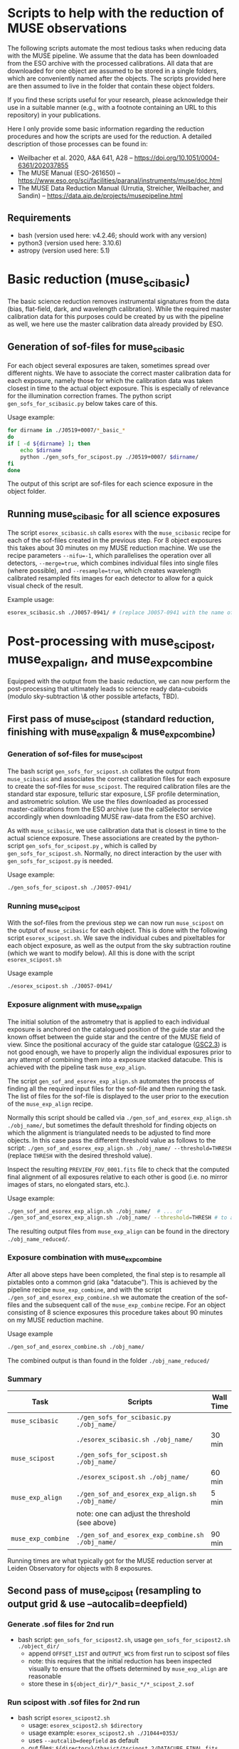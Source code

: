 * Scripts to help with the reduction of MUSE observations

  The following scripts automate the most tedious tasks when reducing
  data with the MUSE pipeline.  We assume that the data has been
  downloaded from the ESO archive with the processed calibrations.
  All data that are downloaded for one object are assumed to be stored
  in a single folders, which are conveniently named after the objects.
  The scripts provided here are then assumed to live in the folder
  that contain these object folders.

  If you find these scripts useful for your research, please
  acknowledge their use in a suitable manner (e.g., with a footnote
  containing an URL to this repository) in your publications.

  Here I only provide some basic information regarding the reduction
  procedures and how the scripts are used for the reduction.  A
  detailed description of those processes can be found in:

  - Weilbacher et al. 2020, A&A 641, A28 -- https://doi.org/10.1051/0004-6361/202037855
  - The MUSE Manual (ESO-261650) -- https://www.eso.org/sci/facilities/paranal/instruments/muse/doc.html
  - The MUSE Data Reduction Manual (Urrutia, Streicher, Weilbacher, and Sandin) -- https://data.aip.de/projects/musepipeline.html

    
** Requirements

   - bash (version used here: v4.2.46; should work with any version)
   - python3 (version used here: 3.10.6)
   - astropy (version used here: 5.1)
  
* Basic reduction (muse_scibasic)

  The basic science reduction removes instrumental signatures from the
  data (bias, flat-field, dark, and wavelength calibration).  While
  the required master calibration data for this purposes could be
  created by us with the pipeline as well, we here use the master
  calibration data already provided by ESO.

** Generation of sof-files for muse_scibasic

   For each object several exposures are taken, sometimes spread over
   different nights.  We have to associate the correct master
   calibration data for each exposure, namely those for which the
   calibration data was taken closest in time to the actual object
   exposure.  This is especially of relevance for the illumination
   correction frames.  The python script ~gen_sofs_for_scibasic.py~
   below takes care of this.

   Usage example:
   #+begin_src sh
     for dirname in ./J0519+0007/*_basic_*                          
     do
	 if [ -d ${dirname} ]; then
	     echo $dirname    
	     python ./gen_sofs_for_scipost.py ./J0519+0007/ $dirname/
	 fi
     done 
   #+end_src

   The output of this script are sof-files for each science exposure
   in the object folder.

** Running muse_scibasic for all science exposures

   The script ~esorex_scibasic.sh~ calls ~esorex~ with the
   ~muse_scibasic~ recipe for each of the sof-files created in the
   previous step.  For 8 object exposures this takes about 30 minutes
   on my MUSE reduction machine.  We use the recipe parameters
   ~--nifu=-1~, which parallelises the operation over all detectors,
   ~--merge=true~, which combines individual files into single files
   (where possible), and ~--resample=true~, which creates wavelength
   calibrated resampled fits images for each detector to allow for a
   quick visual check of the result. 

   Example usage:
   #+begin_src sh
     esorex_scibasic.sh ./J0057-0941/ # (replace J0057-0941 with the name of the object)
   #+end_src
   
* Post-processing with muse_scipost, muse_exp_align, and muse_exp_combine

  Equipped with the output from the basic reduction, we can now
  perform the post-processing that ultimately leads to science ready
  data-cuboids (modulo sky-subtraction \& other possible artefacts, TBD).  

** First pass of muse_scipost (standard reduction, finishing with muse_exp_align & muse_exp_combine)

*** Generation of sof-files for muse_scipost

   The bash script ~gen_sofs_for_scipost.sh~ collates the output from
   ~muse_scibasic~ and associates the correct calibration files for
   each exposure to create the sof-files for ~muse_scipost~.  The
   required calibration files are the standard star exposure, telluric
   star exposure, LSF profile determination, and astrometric solution.
   We use the files downloaded as processed master-calibrations from
   the ESO archive (use the calSelector service accordingly when
   downloading MUSE raw-data from the ESO archive).

   As with ~muse_scibasic~, we use calibration data that is closest in
   time to the actual science exposure.  These associations are
   created by the python-script ~gen_sofs_for_scipost.py~ , which is
   called by ~gen_sofs_for_scipost.sh~.  Normally, no direct
   interaction by the user with ~gen_sofs_for_scipost.py~ is needed.
  
   Usage example:
    #+begin_src sh
      ./gen_sofs_for_scipost.sh ./J0057-0941/
    #+end_src

*** Running muse_scipost

   With the sof-files from the previous step we can now run
   ~muse_scipost~ on the output of ~muse_scibasic~ for each object.
   This is done with the following script ~esorex_scipost.sh~.  We
   save the individual cubes and pixeltables for each object exposure,
   as well as the output from the sky subtraction routine (which we
   want to modify below).  All this is done with the script ~esorex_scipost.sh~

   Usage example
   #+begin_src bash
     ./esorex_scipost.sh ./J0057-0941/
   #+end_src

*** Exposure alignment with muse_exp_align

   The initial solution of the astrometry that is applied to each
   individual exposure is anchored on the catalogued position of the
   guide star and the known offset between the guide star and the
   centre of the MUSE field of view.  Since the positional accuracy of
   the guide star catalogue ([[https://ui.adsabs.harvard.edu/abs/2008AJ....136..735L/][GSC2.3]]) is not good enough, we have to
   properly align the individual exposures prior to any attempt of
   combining them into a exposure stacked datacube.  This is achieved
   with the pipeline task ~muse_exp_align~.

   The script ~gen_sof_and_esorex_exp_align.sh~ automates the process
   of finding all the required input files for the sof-file and then
   running the task.  The list of files for the sof-file is displayed
   to the user prior to the execution of the ~muse_exp_align~ recipe.

   Normally this script should be called via
   ~./gen_sof_and_esorex_exp_align.sh ./obj_name/~, but sometimes the default
   threshold for finding objects on which the alignment is
   triangulated needs to be adjusted to find more objects.  In this
   case pass the different threshold value as follows to the script:
   ~./gen_sof_and_esorex_exp_align.sh ./obj_name/ --threshold=THRESH~
   (replace ~THRESH~ with the desired threshold value).

   Inspect the resulting ~PREVIEW_FOV_0001.fits~ file to check that
   the computed final alignment of all exposures relative to each
   other is good (i.e. no mirror images of stars, no elongated stars,
   etc.).

   Usage example:
#+begin_src sh
  ./gen_sof_and_esorex_exp_align.sh ./obj_name/  # ... or
  ./gen_sof_and_esorex_exp_align.sh ./obj_name/ --threshold=THRESH # to adjust exp_align threshold
#+end_src

   The resulting output files from ~muse_exp_align~ can be found in
   the directory ~./obj_name_reduced/~.
   
*** Exposure combination with muse_exp_combine

   After all above steps have been completed, the final step is to
   resample all pixtables onto a common grid (aka "datacube").  This
   is achieved by the pipeline recipe ~muse_exp_combine~, and with the
   script ~./gen_sof_and_esorex_exp_combine.sh~ we automate the
   creation of the sof-files and the subsequent call of the
   ~muse_exp_combine~ recipe.  For an object consisting of 8 science
   exposures this procedure takes about 90 minutes on my MUSE
   reduction machine.

   Usage example
   #+begin_src bash
     ./gen_sof_and_esorex_combine.sh ./obj_name/
   #+end_src

   The combined output is than found in the folder ~./obj_name_reduced/~

*** Summary
   
   | Task               | Scripts                                           | Wall Time |
   |--------------------+---------------------------------------------------+-----------|
   | ~muse_scibasic~    | ~./gen_sofs_for_scibasic.py ./obj_name/~          |           |
   |                    | ~./esorex_scibasic.sh ./obj_name/~                | 30 min    |
   | ~muse_scipost~     | ~./gen_sofs_for_scipost.sh ./obj_name/~           |           |
   |                    | ~./esorex_scipost.sh ./obj_name/~                 | 60 min    |
   | ~muse_exp_align~   | ~./gen_sof_and_esorex_exp_align.sh ./obj_name/~   | 5 min     |
   |                    | note: one can adjust the threshold (see above)    |           |
   | ~muse_exp_combine~ | ~./gen_sof_and_esorex_exp_combine.sh ./obj_name/~ | 90 min    |

   Running times are what typically got for the MUSE reduction server
   at Leiden Observatory for objects with 8 exposures.


** Second pass of muse_scipost (resampling to output grid & use --autocalib=deepfield)

*** Generate .sof files for 2nd run

- bash script: ~gen_sofs_for_scipost2.sh~, usage ~gen_sofs_for_scipost2.sh ./object_dir/~
  - append ~OFFSET_LIST~ and ~OUTPUT_WCS~ from first run to scipost sof files
  - note: this requires that the initial reduction has been inspected visually to ensure
    that the offsets determined by ~muse_exp_align~ are reasonable
  - store these in ~${object_dir}/*_basic_*/*_scipost_2.sof~
  
*** Run scipost with .sof files for 2nd run

- bash script ~esorex_scipost2.sh~
  - usage: ~esorex_scipost2.sh $directory~
  - usage example: ~esorex_scipost2.sh ./J1044+0353/~
  - uses ~--autcalib=deepfield~ as default
  - out files: ~${directory}/*basic*/*scipost_2/DATACUBE_FINAL.fits~
  - links files of individual cubes to ~${object_dir}_reduced~ directory
    (filename glob-pattern ~*_scipost_2_*~)
    
*** Combine cubes with mpdaf

- python script ~mpdaf_scipost_run_combine.py~
  - usage ~mpdaf_scipost_run_combine.py ${object_dir}_reduced~
  - usage example ~mpdaf_scipost_run_combine.py -d J1044+0353_reduced~
  - out files: ~${object_dir}_reduced/{DATACUBE,EXPMAP,STATPIX}_2_mpaf_cmbd.fits~
  - for cubes with few exposures, better to use MAD statistics, i.e. use the script with
    option ~--mad~
    
*** Generate band images and append to combined cube

- python script ~gen_band_images.py~
  - usage: ~gen_band_images.py ${cube_file}~
  - example usage: ~gen_band_images.py ./J1044+0353_reduced/DATACUBE_scipost_2_mpdaf_cmbd.fits~
  - creates the following bands: "Johnson_V", "Cousins_R", "Cousins_I", "SDSS_g",
    "SDSS_r", "SDSS_i", "SDSS_z", "PS1_g", "PS1_r", "PS1_i", "PS1_z"
  - band images are appended to HDUList of input FITS file


** Third pass of reduction (did not provide much improvement)

- trying a modified sky mask to optimise the flat fielding obtained by the auto calibration

*** Generate continuum image & sky-mask

- python script ~gen_cont_image.py~ → creates continuum image; usage information ~gen_cont_image.py -h~.
  - example usage: ~gen_cont_image.py -i ./J1044+0353_reduced/DATACUBE_scipost_2_mpdaf_cmbd.fits -l 1150 1400 1830 1990~
- note: requires working LSDCat installation 
- python script ~gen_sky_mask.py~ → creates sky mask from continuum image; usage information ~gen_sky_mask.py -h~
  - example usage: ~gen_sky_mask.py -i cont_im_DATACUBE_scipost_2_mpdaf_cmbd.fits~
    (default parameter should be fine in most cases)

*** Generate sof-files for 3rd scipost run

- script: ~gen_sofs_for_scipost3.sh~, usage ~gen_sofs_for_scipost3.sh ./object_dir/~
  - appends ~SKY_MASK~ from ~gen_cont_image.py~ & ~gen_sky_mask.py~ to second run scipost sof files
  - stores these in ~${object_dir}/*_basic_*/*_scipost_3.sof~
- example usage: ~gen_sofs_for_scipost3.sh ./J1044+0353/~

*** Run scipost with .sof files for 3rd run    

- script ~esorex_scipost3.sh~
  - uses ~--autcalib=deepfield~ as default, and ~--save=cube,individual,skymodel~
  - links files of individual cubes to ~${object_dir}_reduced~ directory
    (filename glob-pattern ~*_scipost_3_*~)

*** Combine cubes with mpdaf    

** Modify SKY_CONTINUUM output to improve oversubtraction at Hα & [OIII]

- effect especially visible in J1044 (large negative troughs become visible in
  spectra extracted with large apertures in the outskirts of the FoV)

script: ~sky_continuum_modify.py~

example usage:

#+begin_src sh
  for file in J104457_MUSE.2019-12-*
  do
  ./sky_continuum_modify.py -i $file -o Ha_mod_$file --lambda1=6643.5 --lambda2=6650.9 --target 6647.28
  done

#+end_src

* License

#+begin_quote
/*
 * ---------------------------------------------------------------------------------
 * "THE BEER-WARE LICENSE":
 * <edmund.herenz@iucaa.in> wrote this file.  As long as you retain this notice you
 * can do whatever you want with this stuff. If we meet some day, and you think
 * this stuff is worth it, you can buy me a beer in return.   E.C. Herenz (2023,2024)
 * ----------------------------------------------------------------------------------
 */
#+end_quote
